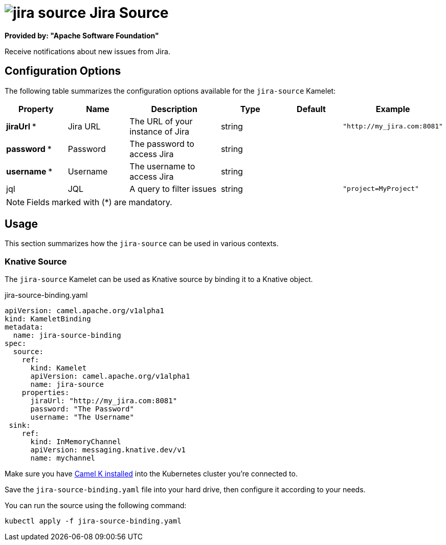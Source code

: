 // THIS FILE IS AUTOMATICALLY GENERATED: DO NOT EDIT
= image:kamelets/jira-source.svg[] Jira Source

*Provided by: "Apache Software Foundation"*

Receive notifications about new issues from Jira.

== Configuration Options

The following table summarizes the configuration options available for the `jira-source` Kamelet:
[width="100%",cols="2,^2,3,^2,^2,^3",options="header"]
|===
| Property| Name| Description| Type| Default| Example
| *jiraUrl {empty}* *| Jira URL| The URL of your instance of Jira| string| | `"http://my_jira.com:8081"`
| *password {empty}* *| Password| The password to access Jira| string| | 
| *username {empty}* *| Username| The username to access Jira| string| | 
| jql| JQL| A query to filter issues| string| | `"project=MyProject"`
|===

NOTE: Fields marked with ({empty}*) are mandatory.

== Usage

This section summarizes how the `jira-source` can be used in various contexts.

=== Knative Source

The `jira-source` Kamelet can be used as Knative source by binding it to a Knative object.

.jira-source-binding.yaml
[source,yaml]
----
apiVersion: camel.apache.org/v1alpha1
kind: KameletBinding
metadata:
  name: jira-source-binding
spec:
  source:
    ref:
      kind: Kamelet
      apiVersion: camel.apache.org/v1alpha1
      name: jira-source
    properties:
      jiraUrl: "http://my_jira.com:8081"
      password: "The Password"
      username: "The Username"
 sink:
    ref:
      kind: InMemoryChannel
      apiVersion: messaging.knative.dev/v1
      name: mychannel

----

Make sure you have https://camel.apache.org/camel-k/latest/installation/installation.html[Camel K installed] into the Kubernetes cluster you're connected to.

Save the `jira-source-binding.yaml` file into your hard drive, then configure it according to your needs.

You can run the source using the following command:

[source,shell]
----
kubectl apply -f jira-source-binding.yaml
----
// THIS FILE IS AUTOMATICALLY GENERATED: DO NOT EDIT
